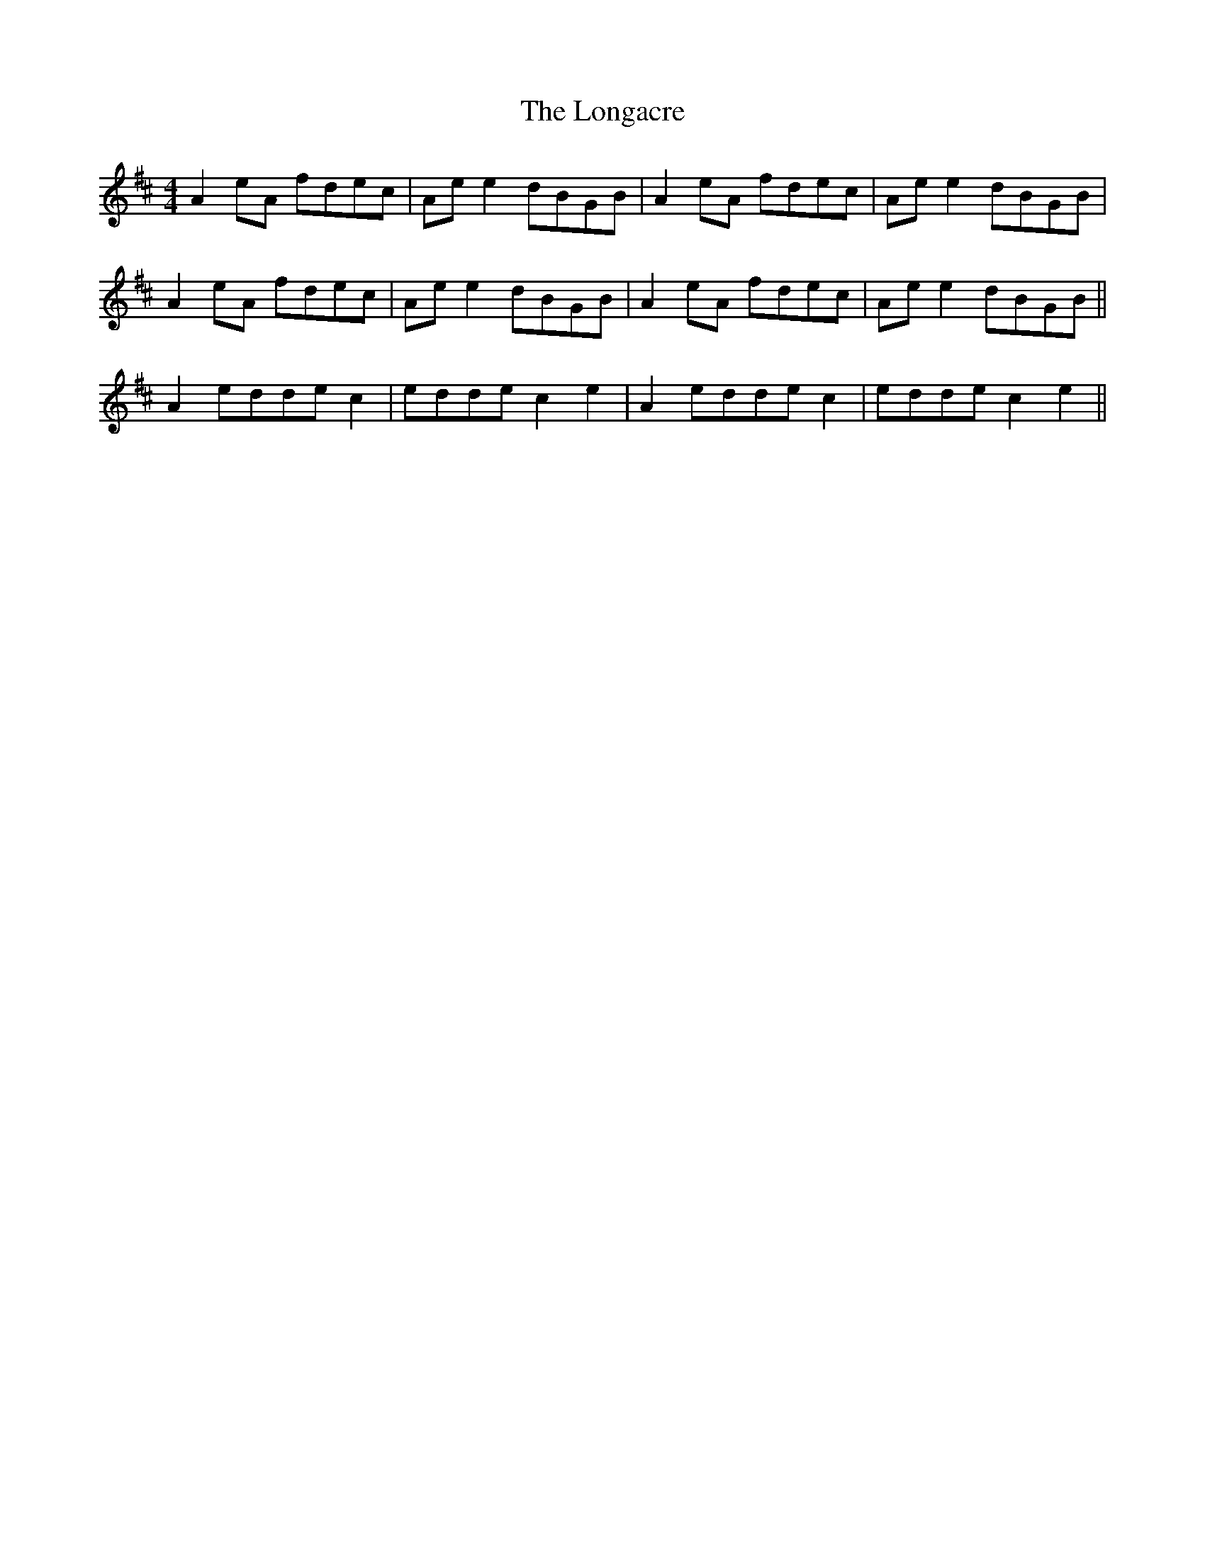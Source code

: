X: 24112
T: Longacre, The
R: reel
M: 4/4
K: Amixolydian
A2 eA fdec|Ae e2 dBGB|A2eA fdec|Ae e2 dBGB|
A2eA fdec|Ae e2 dBGB|A2eA fdec|Ae e2 dBGB||
A2 edde c2|edde c2 e2|A2 edde c2|edde c2 e2||

